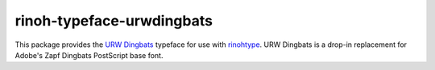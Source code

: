 ==========================
rinoh-typeface-urwdingbats
==========================

This package provides the `URW Dingbats`_ typeface for use with rinohtype_.
URW Dingbats is a drop-in replacement for Adobe's Zapf Dingbats PostScript base
font.

.. _URW Dingbats: http://www.ghostscript.com/doc/current/Fonts.htm
.. _rinohtype: https://github.com/brechtm/rinohtype#readme

